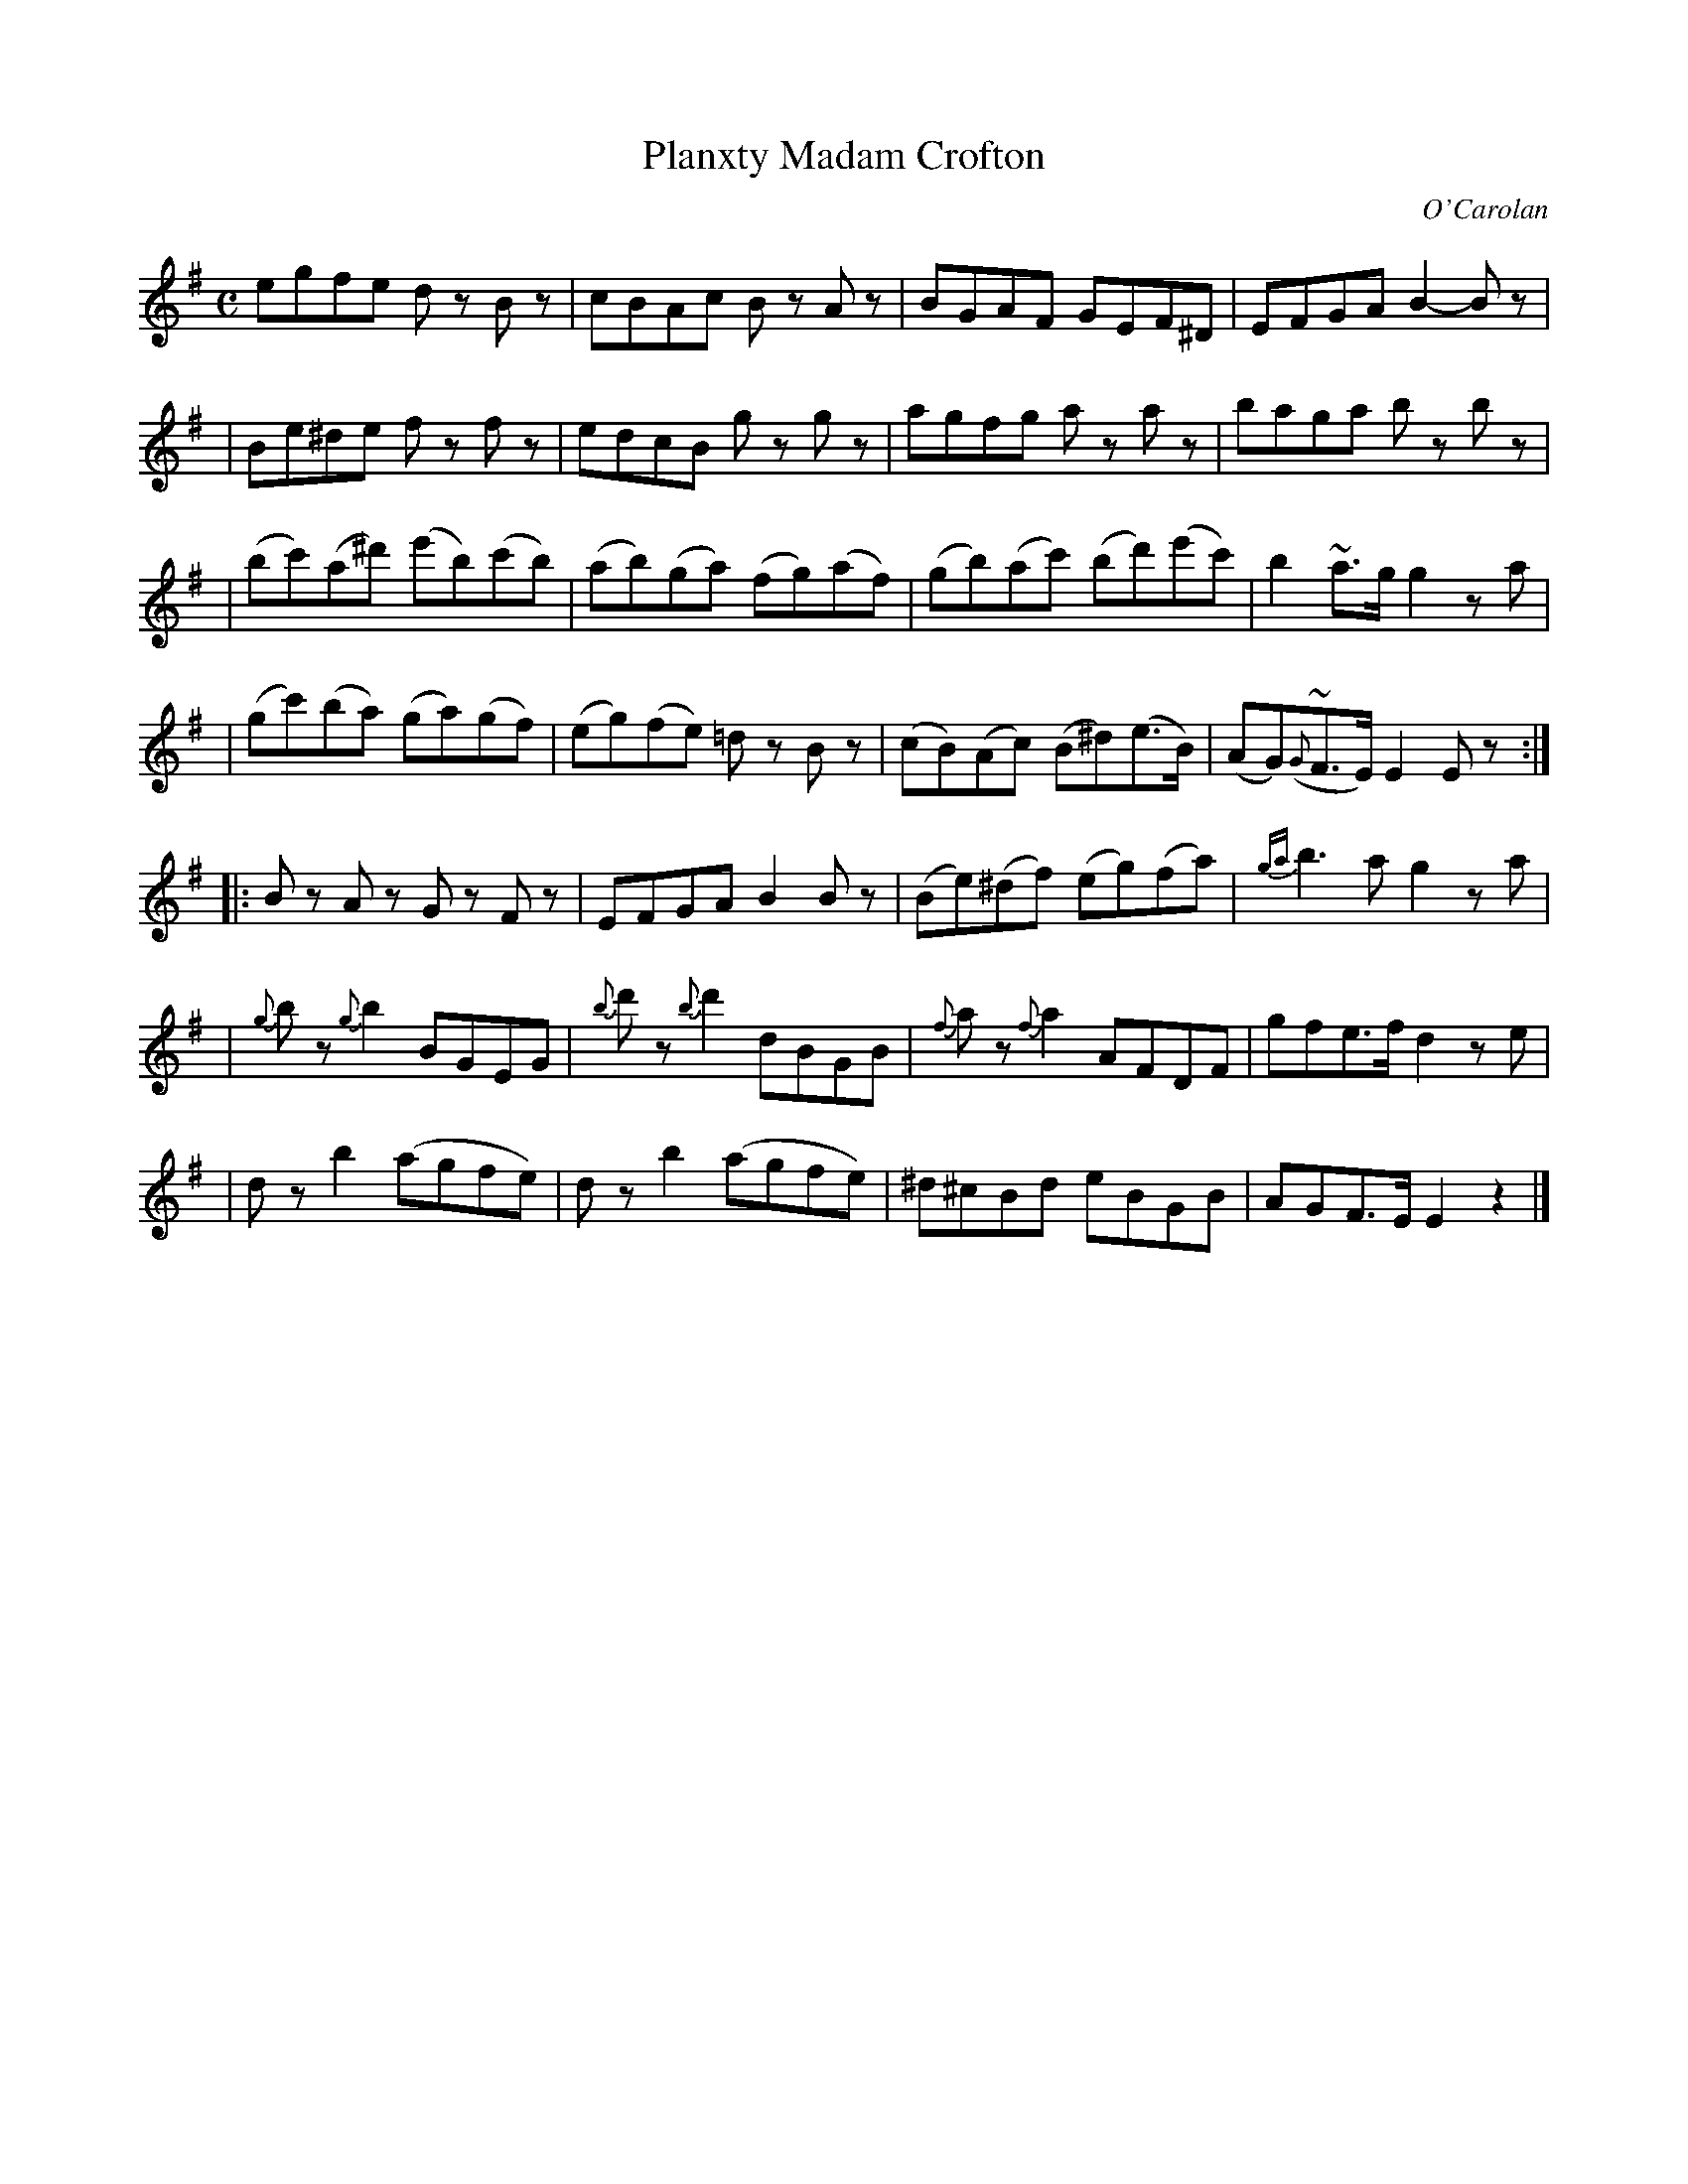 X:697
T:Planxty Madam Crofton
R:
C:O'Carolan
B:O'Neill's 697
N:"Spirited"
N:There appears to be a missing repeat mark at the end.
D:
M:C
L:1/8
K:Em
egfe dz Bz | cBAc Bz Az | BGAF GEF^D | EFGA B2-Bz |
| Be^de fz fz | edcB gz gz | agfg az az | baga bz bz |
| (bc')(a^d') (e'b)(c'b) | (ab)(ga) (fg)(af) | (gb)(ac') (bd')(e'c') | b2~a>g g2za |
| (gc')(ba) (ga)(gf) | (eg)(fe) =dz Bz | (cB)(Ac) (B^d)(e>B) | (AG)({G}~F>E) E2Ez :|
|: Bz Az Gz Fz | EFGA B2Bz | (Be)(^df) (eg)(fa) | {ga}b3a g2za |
| {g}bz {g}b2 BGEG | {b}d'z {b}d'2 dBGB | {f}az {f}a2 AFDF | gfe>f d2ze |
| dz b2 (agfe) | dz b2 (agfe) | ^d^cBd eBGB | AGF>E E2z2 |]
